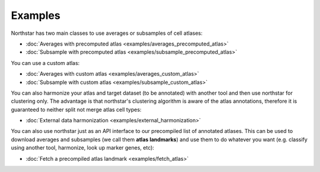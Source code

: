 Examples
--------------------------------------
Northstar has two main classes to use averages or subsamples of cell atlases:

- :doc:`Averages with precomputed atlas <examples/averages_precomputed_atlas>`
- :doc:`Subsample with precomputed atlas <examples/subsample_precomputed_atlas>`

You can use a custom atlas:

- :doc:`Averages with custom atlas <examples/averages_custom_atlas>`
- :doc:`Subsample with custom atlas <examples/subsample_custom_atlas>`

You can also harmonize your atlas and target dataset (to be annotated) with another tool and then use northstar for clustering only. The advantage is that northstar's clustering algorithm is aware of the atlas annotations, therefore it is guaranteed to neither split not merge atlas cell types:

- :doc:`External data harmonization <examples/external_harmonization>`

You can also use northstar just as an API interface to our precompiled list of annotated atlases. This can be used to download averages and subsamples (we call them **atlas landmarks**) and use them to do whatever you want (e.g. classify using another tool, harmonize, look up marker genes, etc):

- :doc:`Fetch a precompiled atlas landmark <examples/fetch_atlas>`
